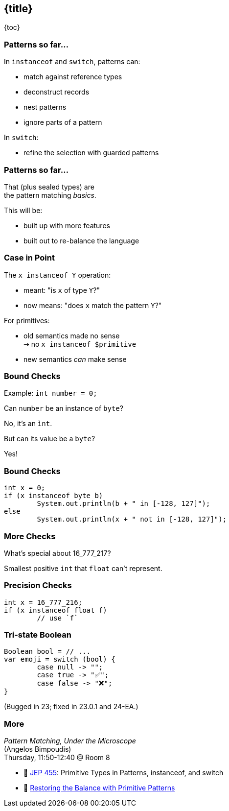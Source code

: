 == {title}

{toc}

=== Patterns so far...

In `instanceof` and `switch`, patterns can:

* match against reference types
* deconstruct records
* nest patterns
* ignore parts of a pattern

In `switch`:

* refine the selection with guarded patterns

=== Patterns so far...

That (plus sealed types) are +
the pattern matching _basics_.

This will be:

* built up with more features
* built out to re-balance the language

=== Case in Point

The `x instanceof Y` operation:

* meant: "is `x` of type `Y`?"
* now means: "does `x` match the pattern `Y`?"

For primitives:

* old semantics made no sense +
  ⇝ no `x instanceof $primitive`
* new semantics _can_ make sense

=== Bound Checks

Example: `int number = 0;`

[%step]
Can `number` be an instance of `byte`?

[%step]
No, it's an `ìnt`.

[%step]
But can its value be a `byte`?

[%step]
Yes!

=== Bound Checks

```java
int x = 0;
if (x instanceof byte b)
	System.out.println(b + " in [-128, 127]");
else
	System.out.println(x + " not in [-128, 127]");
```

=== More Checks

What's special about 16_777_217?

[%step]
Smallest positive `int` that `float` can't represent.

=== Precision Checks

```java
int x = 16_777_216;
if (x instanceof float f)
	// use `f`
```

=== Tri-state Boolean

```java
Boolean bool = // ...
var emoji = switch (bool) {
	case null -> "";
	case true -> "✅";
	case false -> "❌";
}
```

(Bugged in 23; fixed in 23.0.1 and 24-EA.)

=== More

_Pattern Matching, Under the Microscope_ +
(Angelos Bimpoudis) +
Thursday, 11:50-12:40 @ Room 8

* 📝 https://openjdk.org/jeps/455[JEP 455]: Primitive Types in Patterns, instanceof, and switch
* 🎥 https://www.youtube.com/watch?v=_afECXGjfDI[Restoring the Balance with Primitive Patterns]

